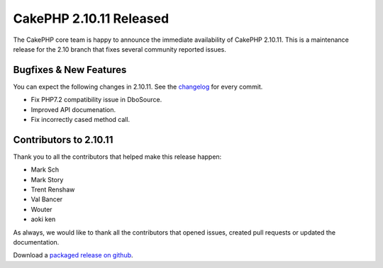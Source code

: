 CakePHP 2.10.11 Released
=======================

The CakePHP core team is happy to announce the immediate availability of CakePHP
2.10.11. This is a maintenance release for the 2.10 branch that fixes several
community reported issues.

Bugfixes & New Features
-----------------------

You can expect the following changes in 2.10.11. See the `changelog
<https://github.com/cakephp/cakephp/compare/2.10.10...2.10.11>`_ for every commit.

* Fix PHP7.2 compatibility issue in DboSource.
* Improved API documenation.
* Fix incorrectly cased method call.

Contributors to 2.10.11
----------------------

Thank you to all the contributors that helped make this release happen:

* Mark Sch
* Mark Story
* Trent Renshaw
* Val Bancer
* Wouter
* aoki ken

As always, we would like to thank all the contributors that opened issues,
created pull requests or updated the documentation.

Download a `packaged release on github
<https://github.com/cakephp/cakephp/releases>`_.

.. author:: markstory
.. categories:: release, news
.. tags:: release, news
